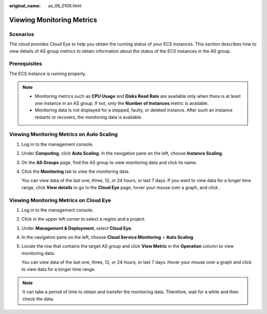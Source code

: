 :original_name: as_06_0106.html

.. _as_06_0106:

Viewing Monitoring Metrics
==========================

Scenarios
---------

The cloud provides Cloud Eye to help you obtain the running status of your ECS instances. This section describes how to view details of AS group metrics to obtain information about the status of the ECS instances in the AS group.

Prerequisites
-------------

The ECS instance is running properly.

.. note::

   -  Monitoring metrics such as **CPU Usage** and **Disks Read Rate** are available only when there is at least one instance in an AS group. If not, only the **Number of Instances** metric is available.
   -  Monitoring data is not displayed for a stopped, faulty, or deleted instance. After such an instance restarts or recovers, the monitoring data is available.

Viewing Monitoring Metrics on Auto Scaling
------------------------------------------

#. Log in to the management console.

#. Under **Computing**, click **Auto Scaling**. In the navigation pane on the left, choose **Instance Scaling**.

#. On the **AS Groups** page, find the AS group to view monitoring data and click its name.

#. Click the **Monitoring** tab to view the monitoring data.

   You can view data of the last one, three, 12, or 24 hours, or last 7 days. If you want to view data for a longer time range, click **View details** to go to the **Cloud Eye** page, hover your mouse over a graph, and click |image1|.

Viewing Monitoring Metrics on Cloud Eye
---------------------------------------

#. Log in to the management console.

#. Click |image2| in the upper left corner to select a region and a project.

#. Under **Management & Deployment**, select **Cloud Eye**.

#. In the navigation pane on the left, choose **Cloud Service Monitoring** > **Auto Scaling**.

#. Locate the row that contains the target AS group and click **View Metric** in the **Operation** column to view monitoring data.

   You can view data of the last one, three, 12, or 24 hours, or last 7 days. Hover your mouse over a graph and click |image3| to view data for a longer time range.

.. note::

   It can take a period of time to obtain and transfer the monitoring data. Therefore, wait for a while and then check the data.

.. |image1| image:: /_static/images/en-us_image_0210500918.png
.. |image2| image:: /_static/images/en-us_image_0210485079.png
.. |image3| image:: /_static/images/en-us_image_0210500918.png
